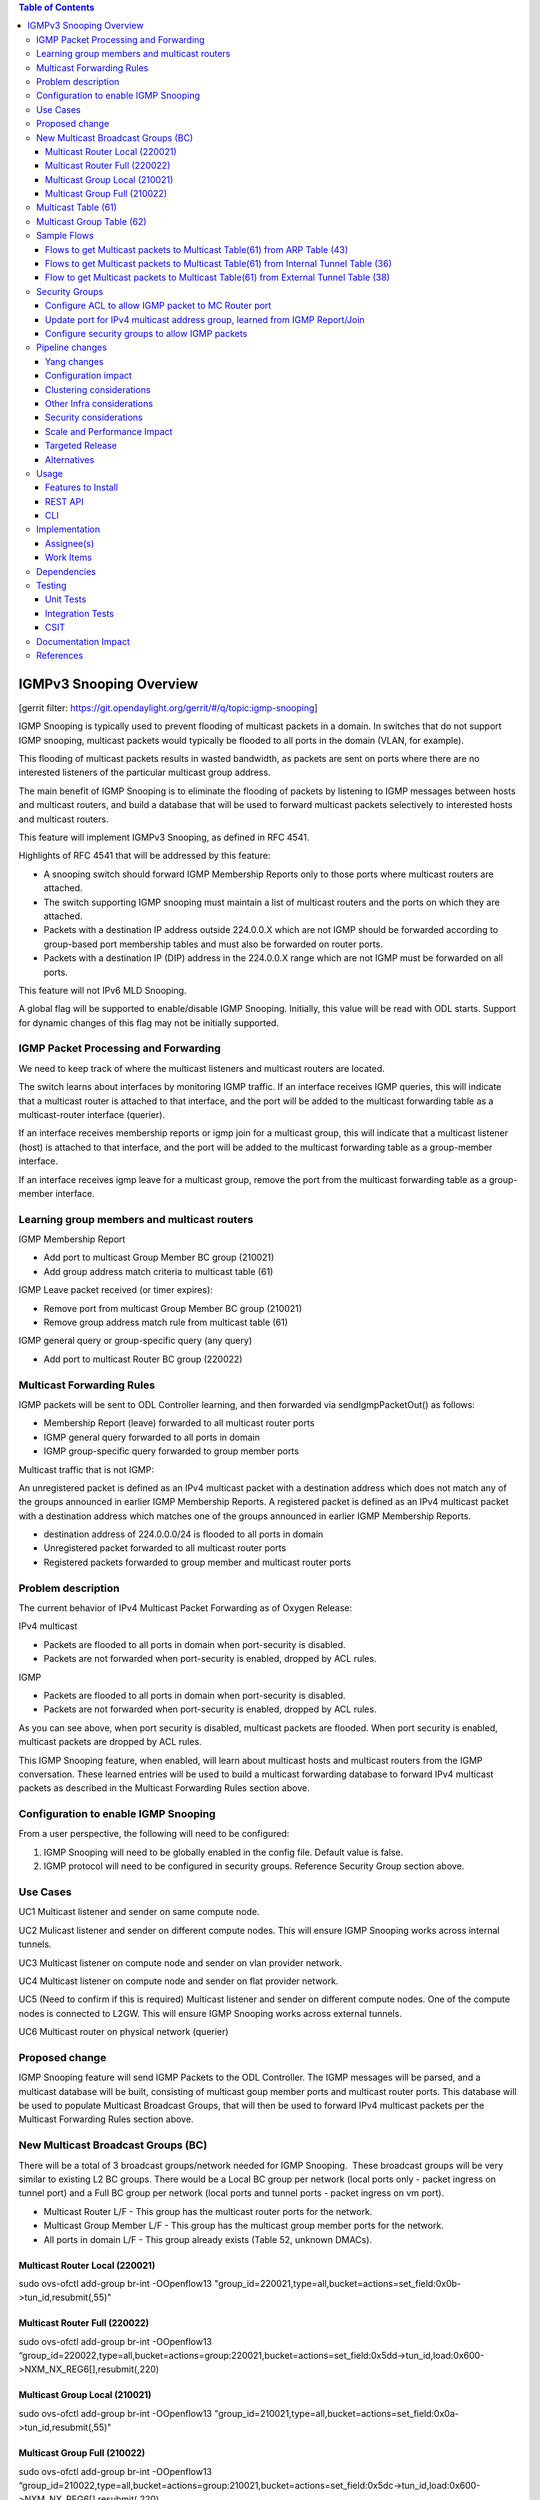 ..
 Key points to consider:
  * Use RST format. For help with syntax refer http://sphinx-doc.org/rest.html
  * Use http://rst.ninjs.org/ a web based WYSIWYG RST editor.
  * For diagrams, you can use http://asciiflow.com to make ascii diagrams.
  * MUST READ http://docs.opendaylight.org/en/latest/documentation.html and follow guidelines.
  * Use same topic branch name for all patches related to this feature.
  * All sections should be retained, but can be marked None or N.A.
  * Set depth in ToC as per your doc requirements. Should be at least 2.

.. contents:: Table of Contents
   :depth: 3

========================
IGMPv3 Snooping Overview
========================

[gerrit filter: https://git.opendaylight.org/gerrit/#/q/topic:igmp-snooping]

IGMP Snooping is typically used to prevent flooding of multicast packets in a domain. In switches
that do not support IGMP snooping, multicast packets would typically be flooded to all ports in the
domain (VLAN, for example).

This flooding of multicast packets results in wasted bandwidth, as packets are sent on ports where there are no
interested listeners of the particular multicast group address.

The main benefit of IGMP Snooping is to eliminate the flooding of packets by listening to IGMP messages between
hosts and multicast routers, and build a database that will be used to forward multicast packets selectively 
to interested hosts and multicast routers.

This feature will implement IGMPv3 Snooping, as defined in RFC 4541.

Highlights of RFC 4541 that will be addressed by this feature:

- A snooping switch should forward IGMP Membership Reports only to those ports where multicast routers are attached. 
- The switch supporting IGMP snooping must maintain a list of multicast routers and the ports on which they are attached.
- Packets with a destination IP address outside 224.0.0.X which are not IGMP should be forwarded according to group-based port membership tables and must also be forwarded on router ports.
- Packets with a destination IP (DIP) address in the 224.0.0.X range which are not IGMP must be forwarded on all ports.


This feature will not IPv6 MLD Snooping.

A global flag will be supported to enable/disable IGMP Snooping. Initially, this value will be read with ODL starts. 
Support for dynamic changes of this flag may not be initially supported.

IGMP Packet Processing and Forwarding
=====================================
We need to keep track of where the multicast listeners and multicast routers are located.

The switch learns about interfaces by monitoring IGMP traffic. If an interface receives IGMP queries, this will indicate that a 
multicast router is attached to that interface, and the port will be added to the multicast forwarding table as a multicast-router 
interface (querier).

If an interface receives membership reports or igmp join for a multicast group, this will indicate that a multicast listener (host)
is attached to that interface, and the port will be added to the multicast forwarding table as a group-member interface. 

If an interface receives igmp leave for a multicast group, remove the port from the multicast forwarding table as a group-member interface.

Learning group members and multicast routers
============================================

IGMP Membership Report

- Add port to multicast Group Member BC group (210021)
- Add group address match criteria to multicast table (61)

IGMP Leave packet received (or timer expires):

- Remove port from multicast Group Member BC group (210021)
- Remove group address match rule from multicast table (61)

IGMP general query or group-specific query (any query)

- Add port to multicast Router BC group (220022)

Multicast Forwarding Rules
==========================
IGMP packets will be sent to ODL Controller learning, and then forwarded via sendIgmpPacketOut() as follows:

- Membership Report (leave) forwarded to all multicast router ports
- IGMP general query forwarded to all ports in domain
- IGMP group-specific query forwarded to group member ports

Multicast traffic that is not IGMP:

An unregistered packet is defined as an IPv4 multicast packet with a destination address which does not match 
any of the groups announced in earlier IGMP Membership Reports. A registered packet is defined as an IPv4 multicast 
packet with a destination address which matches one of the groups announced in earlier IGMP Membership Reports. 


- destination address of 224.0.0.0/24 is flooded to all ports in domain
- Unregistered packet forwarded to all multicast router ports
- Registered packets forwarded to group member and multicast router ports


Problem description
===================

The current behavior of IPv4 Multicast Packet Forwarding as of Oxygen Release:

IPv4 multicast

- Packets are flooded to all ports in domain when port-security is disabled.
- Packets are not forwarded when port-security is enabled, dropped by ACL rules.

IGMP

- Packets are flooded to all ports in domain when port-security is disabled.
- Packets are not forwarded when port-security is enabled, dropped by ACL rules.

As you can see above, when port security is disabled, multicast packets are flooded. When port security
is enabled, multicast packets are dropped by ACL rules.

This IGMP Snooping feature, when enabled, will learn about multicast hosts and multicast routers from the IGMP 
conversation. These learned entries will be used to build a multicast forwarding database to forward IPv4
multicast packets as described in the Multicast Forwarding Rules section above.

Configuration to enable IGMP Snooping
=====================================
From a user perspective, the following will need to be configured:

1. IGMP Snooping will need to be globally enabled in the config file. Default value is false.
2. IGMP protocol will need to be configured in security groups. Reference Security Group section above.


Use Cases
=========

UC1
Multicast listener and sender on same compute node.

UC2
Mulicast listener and sender on different compute nodes. This will
ensure IGMP Snooping works across internal tunnels.

UC3
Multicast listener on compute node and sender on vlan provider network.

UC4
Multicast listener on compute node and sender on flat provider network.

UC5 (Need to confirm if this is required)
Multicast listener and sender on different compute nodes. One
of the compute nodes is connected to L2GW. This will ensure
IGMP Snooping works across external tunnels.

UC6 
Multicast router on physical network (querier)


Proposed change
===============

IGMP Snooping feature will send IGMP Packets to the ODL Controller. The IGMP messages will be parsed, and a multicast database will be built, consisting of multicast goup member ports and multicast router ports. This database will be used to populate Multicast Broadcast Groups, that will 
then be used to forward IPv4 multicast packets per the Multicast Forwarding Rules section above.

New Multicast Broadcast Groups (BC)
===================================
There will be a total of 3 broadcast groups/network needed for IGMP Snooping.  These broadcast groups will be very similar to existing 
L2 BC groups. There would be a Local BC group per network (local ports only - packet ingress on tunnel port) and a Full BC group per 
network (local ports and tunnel ports - packet ingress on vm port).

- Multicast Router L/F - This group has the multicast router ports for the network.
- Multicast Group Member L/F - This group has the multicast group member ports for the network.
- All ports in domain L/F - This group already exists (Table 52, unknown DMACs).

Multicast Router Local (220021)
-------------------------------
sudo ovs-ofctl add-group br-int -OOpenflow13 "group_id=220021,type=all,bucket=actions=set_field:0x0b->tun_id,resubmit(,55)"

Multicast Router Full (220022)
------------------------------
sudo ovs-ofctl add-group br-int -OOpenflow13 “group_id=220022,type=all,bucket=actions=group:220021,bucket=actions=set_field:0x5dd->tun_id,load:0x600->NXM_NX_REG6[],resubmit(,220)

Multicast Group Local (210021)
------------------------------
sudo ovs-ofctl add-group br-int -OOpenflow13 "group_id=210021,type=all,bucket=actions=set_field:0x0a->tun_id,resubmit(,55)"

Multicast Group Full (210022)
-----------------------------
sudo ovs-ofctl add-group br-int -OOpenflow13 “group_id=210022,type=all,bucket=actions=group:210021,bucket=actions=set_field:0x5dc->tun_id,load:0x600->NXM_NX_REG6[],resubmit(,220)



Multicast Table (61)
====================
Create a new IPv4 Multicast Table (61). This table will have rules that:

1. punt IGMP packets to the ODL Controller (learn and forward in ODL)
2. Match 224.0.0.0/24 and send to L2 Unknown DMACs table for L2 flooding to all ports in the domain (Table 48)
3. Match  IPv4 multicast group address learned from IGMP Report/Join and send to Multicast Group BC Group and Multicast Router Group for forwarding
4. Send unmatched packets to Multicast Router Group for forwarding (unregistered multicast packet)

- sudo ovs-ofctl add-flow -OOpenflow13 br-int "table=61,priority=100,dl_type=0x0800,nw_proto=0x02 actions=CONTROLLER:65535"
- sudo ovs-ofctl add-flow -OOpenflow13 br-int "table=61,priority=100,dl_type=0x0800,nw_dst=224.0.0.0/24,actions=resubmit(,48)"
- sudo ovs-ofctl add-flow -OOpenflow13 br-int "table=61,priority=100,dl_type=0x0800,dl_type=0x0800,nw_dst=226.94.1.1,actions=goto_table:62
- sudo ovs-ofctl add-flow -OOpenflow13 br-int "table=61,actions=write_actions(group:220021)"


Multicast Group Table (62)
==========================

Need a way to send a packet to 2 BC groups. Thinking of using this table, and having something like this (better way to do this?):

- sudo ovs-ofctl add-flow -OOpenflow13 br-int "table=62,actions=write_actions(group:210021)"
- sudo ovs-ofctl add-flow -OOpenflow13 br-int "table=62,actions=write_actions(group:220021)"

Sample Flows
============

Flows to get Multicast packets to Multicast Table(61) from ARP Table (43)
-------------------------------------------------------------------------

- sudo ovs-ofctl add-flow -OOpenflow13 br-int table=43,priority=100,dl_type=0x0800,nw_proto=0x02,actions=goto_table:61
- sudo ovs-ofctl add-flow -OOpenflow13 br-int "table=43,priority=90,dl_type=0x0800,dl_dst=01:00:5e:00:00:00/ff:ff:ff:00:00:00,actions=goto_table:61"

NOTE: The 2 rules above would also have to be added to Internal Tunnel Table (36) and External Tunnel Table (38). 

Flows to get Multicast packets to Multicast Table(61) from Internal Tunnel Table (36)
-------------------------------------------------------------------------------------

- sudo ovs-ofctl add-flow -OOpenflow13 br-int table=36,priority=100,dl_type=0x0800,tun_id=0x5dc,nw_proto=0x02,actions=goto_table:61
- sudo ovs-ofctl add-flow -OOpenflow13 br-int "table=43,priority=90,dl_type=0x0800,dl_dst=01:00:5e:00:00:00/ff:ff:ff:00:00:00,tun_id=0x5dc,actions=goto_table:61"

Flow to get Multicast packets to Multicast Table(61) from External Tunnel Table (38)
------------------------------------------------------------------------------------

- sudo ovs-ofctl add-flow -OOpenflow13 br-int table=38,priority=100,dl_type=0x0800,tun_id=0x5dc,nw_proto=0x02,actions=goto_table:61
- sudo ovs-ofctl add-flow -OOpenflow13 br-int "table=36,priority=90,dl_type=0x0800,dl_dst=01:00:5e:00:00:00/ff:ff:ff:00:00:00,tun_id=0x5dc,actions=goto_table:61"


Security Groups
===============

Configure ACL to allow IGMP packet to MC Router port
----------------------------------------------------
In ODL, when an IGMP Query is received, update port config for which Query packet was received, and add allowed address pairs to multicast router port. Command line example here:

openstack port set --allowed-address ip-address=224.0.0.22,mac-address=01:00:5e:00:00:16 208b35fd-4c61-4d63-93f5-ab08e25a3560


Update port for IPv4 multicast address group, learned from IGMP Report/Join
---------------------------------------------------------------------------
When ODL receives IGMP Join/Membership Report, update the config for the port to allow the port to receive the IPv4 multicast packets as specified in the IGMP packet.

openstack port set --allowed-address ip-address=226.94.1.1,mac-address=01:00:5e:5e:01:01 74ab3b8e-1b95-4fef-a60d-295856b714b6

Configure security groups to allow IGMP packets
-----------------------------------------------
Adding support for IGMP protocol to security groups is required so that ACL tables will allow IGMP packets to egress the switch.

Here is an example of adding a rule to security group to allow igmp. This command adds rules to ACL tables to allow IGMP to egress.

- openstack security group rule create goPacketGo --ingress --ethertype IPv4 --protocol igmp
- openstack security group rule create goPacketGo --egress --ethertype IPv4  --protocol igmp

This adds a rule to table 240 that allows IGMP pkts to proceed through pipeline, going to table 241. Sample flow:

cookie=0x6900000, duration=82.942s, table=240, n_packets=8, n_bytes=432, priority=61010,ip,reg6=0xa00/0xfffff00,dl_dst=01:00:5e:00:00:16,nw_dst=224.0.0.22 actions=goto_table:241

ODL Security groups do not currently support IGMP. As such, some small code changes are required to support IGMP. For example, in 
ODL Oxygen, if you issue the command:

- openstack security group rule create goPacketGo --ingress --ethertype IPv4 --protocol igmp

an error is thrown from ODL neutron, saying protocol igmp is not supported. There is also a small change required
in ACL to add support for igmp in security groups. I have the fix for this in my sandbox, and will be pushing this
patch as part of this feature.


Pipeline changes
================

Add rules to ARP Table (43) to send IPv4 multicast packets to new IPv4 Multicast Table(61). Currently, ARP Table (43) sends packets to L2 Pipeline (48) if not ARP. We do not want IPv4 multicast packets to be processed in L2 Pipeline (and flooded to all ports in the network). 

In table 43:

- arp check -> group 5000 (existing)
- igmp check ->  table 61 (new)
- IPv4 MC check -> table 61 (new)
- goto table 48 (existing)

Add rules to Internal Table (36) to do the same as above:

In table 36:

- igmp check -> table 61 (new)
- IPv4 MC check -> table 61 (new)
- goto table 51 (existing)

Add rule to External Table (38) to do the same as above:

In table 38:

- igmp check -> table 61 (new)
- IPv4 MC check -> table 61 (new)
- goto table 51 (existing)


Yang changes
------------
Add new yang to enable/disable igmp snooping.

module igmpsnooping-config {
    yang-version 1;
    namespace "urn:opendaylight:params:xml:ns:yang:igmpsnooping:config";
    prefix "igmpsnooping-config";

    description
        "Service definition for igmpsnooping module";

    revision "2018-04-20" {
        description
                "Initial revision";

    }

    container igmpsnooping-config {
        leaf controller-igmpsnooping-enabled {
            description "Enable igmp snooping on the controller";

            type boolean;

            default false;

        }

    }

}


Configuration impact
--------------------
Adding new option to enable/disable igmp snooping for the controller.

Clustering considerations
-------------------------
TBD

Other Infra considerations
--------------------------
N/A

Security considerations
-----------------------
N/A

Scale and Performance Impact
----------------------------
Would be good to do some scale testing with large number
of IGMP listeners/senders to determine if there is any
negative impact on performance. Be sure to test with scale
where there are lots of IGMP Report/Joins/Leaves to see
if there are performance issues with IGMP punting to
ODL Controller


Targeted Release
----------------
Flourine

Alternatives
------------
N/A

Usage
=====
User would have to enable IGMP Snooping in xml/rest before starting ODL.

User would have to configure Security Group for port and add IGMP protocol
to Security Group.

Then, user should be able to spin up VMs on compute nodes, have some
listeners, some senders, and the multicast listeners should be able
to receive IPv4 Multicast packets from the senders.

Features to Install
-------------------
odl-netvirt-openstack

REST API
--------


CLI
---

Implementation
==============

Assignee(s)
-----------

Primary assignee:
  <Victor Pickard>, <vpickard>, <vpickard@redhat.com>


Work Items
----------
- Write blueprint.
- Update Pipeline for IGMP/IPv4 MC packet processing
- Add code to:
	- Listen for IGMP Packets
	- Create, manage and populate Multicast BC Groups learned from IGMP
	- Add rules to tables 43,36,38,61,62 for IGMP/IPv4 MC pkts
	- Test using IPerf
	- Add tests to CSIT


Dependencies
============
None

Testing
=======
Setup Openstack/ODL deployment and test use cases as follows:

Unit Tests
----------

TC 1
^^^^
Start a multicast listener - sends IGMP Report/Join pkts
iperf -s -u -B 226.94.1.1 -i 1

Start a multicast source. Sends stream of UDP 1Mbps to 226.94.1.1
iperf -c 226.94.1.1 -u -t 3600

Verify multicast listener receives packets from sender for all use cases.
Verify listener ports are added to Multicast Group BC Group.
Verify IPv4 multicast traffic is only sent to registered listeners (not flooded).

TC 2
^^^^
Start (or simulate) a multicast router on Flat Provider network. We
want to see IGMP Query messages arrive from provider network port.

Verify multicast router port is added to Multicast Router BC Group.

Send IPv4 multicast traffic on the network.
Verify that registered and unregistered packets forwarded to multicast router port.

TC 3
^^^^
Start multicast listeners and multicast routers on network.

Send IPv4 Traffic with DIP 224.0.0.X/24.
Verify traffic is flooded to all ports in domain.

TC 4
^^^^
Start multicast listeners and multicast routers on the network.
Send IGMP Membership Report.
Verify packet is forwarded to all multicast router ports on the domain.

TC 5
^^^^
Start multicast listeners and multicast routers on the network.
Send IGMP general query.
Verify packet is forwarded to all ports in domain.

TC 6
^^^^
Start multicast listeners and multicast routers on the network.
Send IGMP group-specific query.
Verify packet is forwarded to group member ports.


Integration Tests
-----------------

CSIT
----

Add IGMP/IPv4 Multicast test cases to CSIT to address Unit Test cases above.

Documentation Impact
====================
Vpickard to work with Doc team to add configuration/overview/operation
of IGMP Snooping.

References
==========

[1] `OpenDaylight Documentation Guide <http://docs.opendaylight.org/en/latest/documentation.html>`__

[2] https://specs.openstack.org/openstack/nova-specs/specs/kilo/template.html

[3] `IGMP Snooping Overview <https://www.juniper.net/documentation/en_US/junos/topics/concept/igmp-snooping-qfx-series-overview.html>`_

.. note::

  This template was derived from [2], and has been modified to support our project.

  This work is licensed under a Creative Commons Attribution 3.0 Unported License.
  http://creativecommons.org/licenses/by/3.0/legalcode

